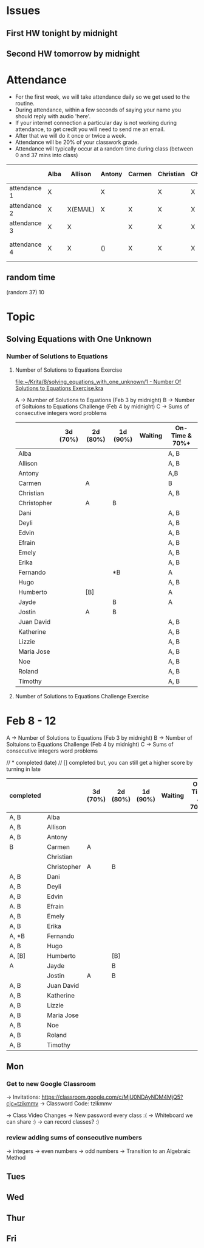 * Issues
** First HW tonight by midnight
** Second HW tomorrow by midnight



* Attendance

- For the first week, we will take attendance daily so we get used to the routine.
- During attendance, within a few seconds of saying your name you should reply with audio 'here'.
- If your internet connection a particular day is not working during attendance, to get credit you will need to send me an email.
- After that we will do it once or twice a week.
- Attendance will be 20% of your classwork grade.
- Attendance will typically occur at a random time during class (between 0 and 37 mins into class)


|              | Alba | Allison  | Antony | Carmen | Christian | Christopher | Dani | Deyli | Edvin | Efrain | Emely | Erika | Fernando | Hugo | Humberto      | Jayde | Jostin              | Juan David | Katherine | Lizzie | Maria | Noe | Roland | Timothy |
|--------------+------+----------+--------+--------+-----------+-------------+------+-------+-------+--------+-------+-------+----------+------+---------------+-------+---------------------+------------+-----------+--------+-------+-----+--------+---------|
| attendance 1 | X    |          | X      |        | X         | X           | X    | X     | X     | X      | X     | x     | x        | x    | x             | x     | x                   |            |           | x      | x     |     | x      | x       |
| attendance 2 | X    | X(EMAIL) | X      | X      | X         | X           | X    | X     | X     | X      | X     | X     |          | X    | X             | X     | X                   | X          | X         | X      | X     |     | X      | X       |
| attendance 3 | X    | X        |        | X      | X         | X           | X    | X     | X     | X      | X     | X     | X        | X    | X             |       | X                   | X          | X         | X      | X     |     | X      | X       |
| attendance 4 | X    | X        | ()     | X      | X         | X           | X    | X     | X     | X      | X     | X     |          | X    | (no internet) | x     | (weird mixup thing) | X          | X         | X      | x     | *   | x      | x       |



** random time
(random 37) 10



* Topic

** Solving Equations with One Unknown
*** Number of Solutions to Equations
**** Number of Solutions to Equations Exercise

[[file:~/Krita/8/solving_equations_with_one_unknown/1 - Number Of Solutions to Equations Exercise.kra][file:~/Krita/8/solving_equations_with_one_unknown/1 - Number Of Solutions to Equations Exercise.kra]]

A -> Number of Solutions to Equations (Feb 3 by midnight)
B -> Number of Soltuions to Equations Challenge (Feb 4 by midnight)
C -> Sums of consecutive integers word problems

|             | 3d (70%) | 2d (80%) | 1d (90%) | Waiting | On-Time & 70%+ |
|-------------+----------+----------+----------+---------+----------------|
| Alba        |          |          |          |         | A, B           |
| Allison     |          |          |          |         | A, B           |
| Antony      |          |          |          |         | A,B            |
| Carmen      |          | A        |          |         | B              |
| Christian   |          |          |          |         | A, B           |
|-------------+----------+----------+----------+---------+----------------|
| Christopher |          | A        | B        |         |                |
| Dani        |          |          |          |         | A, B           |
| Deyli       |          |          |          |         | A, B           |
| Edvin       |          |          |          |         | A, B           |
| Efrain      |          |          |          |         | A, B           |
|-------------+----------+----------+----------+---------+----------------|
| Emely       |          |          |          |         | A, B           |
| Erika       |          |          |          |         | A, B           |
| Fernando    |          |          | *B       |         | A              |
| Hugo        |          |          |          |         | A, B           |
| Humberto    |          | [B]      |          |         | A              |
|-------------+----------+----------+----------+---------+----------------|
| Jayde       |          |          | B        |         | A              |
| Jostin      |          | A        | B        |         |                |
| Juan David  |          |          |          |         | A, B           |
| Katherine   |          |          |          |         | A, B           |
| Lizzie      |          |          |          |         | A, B           |
|-------------+----------+----------+----------+---------+----------------|
| Maria Jose  |          |          |          |         | A, B           |
| Noe         |          |          |          |         | A, B           |
| Roland      |          |          |          |         | A, B           |
| Timothy     |          |          |          |         | A, B           |






**** Number of Solutions to Equations Challenge Exercise
     
* Feb 8 - 12 



A -> Number of Solutions to Equations (Feb 3 by midnight)
B -> Number of Soltuions to Equations Challenge (Feb 4 by midnight)
C -> Sums of consecutive integers word problems

// * completed (late)
// [] completed but, you can still get a higher score by turning in late

| completed |             | 3d (70%) | 2d (80%) | 1d (90%) | Waiting | On-Time & 70%+ |
|-----------+-------------+----------+----------+----------+---------+----------------|
| A, B      | Alba        |          |          |          |         |                |
| A, B      | Allison     |          |          |          |         |                |
| A, B      | Antony      |          |          |          |         |                |
| B         | Carmen      | A        |          |          |         |                |
|           | Christian   |          |          |          |         |                |
|-----------+-------------+----------+----------+----------+---------+----------------|
|           | Christopher | A        | B        |          |         |                |
| A, B      | Dani        |          |          |          |         |                |
| A, B      | Deyli       |          |          |          |         |                |
| A, B      | Edvin       |          |          |          |         |                |
| A. B      | Efrain      |          |          |          |         |                |
|-----------+-------------+----------+----------+----------+---------+----------------|
| A, B      | Emely       |          |          |          |         |                |
| A, B      | Erika       |          |          |          |         |                |
| A, *B     | Fernando    |          |          |          |         |                |
| A, B      | Hugo        |          |          |          |         |                |
| A, [B]    | Humberto    |          | [B]      |          |         |                |
|-----------+-------------+----------+----------+----------+---------+----------------|
| A         | Jayde       |          | B        |          |         |                |
|           | Jostin      | A        | B        |          |         |                |
| A, B      | Juan David  |          |          |          |         |                |
| A, B      | Katherine   |          |          |          |         |                |
| A, B      | Lizzie      |          |          |          |         |                |
|-----------+-------------+----------+----------+----------+---------+----------------|
| A, B      | Maria Jose  |          |          |          |         |                |
| A, B      | Noe         |          |          |          |         |                |
| A, B      | Roland      |          |          |          |         |                |
| A, B      | Timothy     |          |          |          |         |                |



** Mon
*** Get to new Google Classroom 
-> Invitations: https://classroom.google.com/c/MjU0NDAyNDM4MjQ5?cjc=tzikmmv
-> Classword Code: tzikmmv

-> Class Video Changes
    -> New password every class :(
    -> Whiteboard we can share :)
    -> can record classes? :)
    
*** review adding sums of consecutive numbers
    -> integers
    -> even numbers
    -> odd numbers
-> Transition to an Algebraic Method
** Tues
** Wed
** Thur
** Fri
